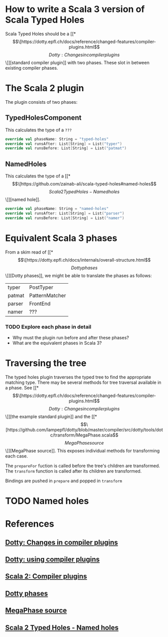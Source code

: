 * How to write a Scala 3 version of Scala Typed Holes
  Scala Typed Holes should be a [[*\[\[https://dotty.epfl.ch/docs/reference/changed-features/compiler-plugins.html\]\[Dotty: Changes in compiler plugins\]\]][standard compiler plugin]] with two phases. These slot in between existing compiler phases.
* The Scala 2 plugin
The plugin consists of two phases:
** TypedHolesComponent
   This calculates the type of a ~???~
#+begin_src scala
  override val phaseName: String = "typed-holes"
  override val runsAfter: List[String] = List("typer")
  override val runsBefore: List[String] = List("patmat")
#+end_src

** NamedHoles
   This calculates the type of a [[*\[\[https://github.com/zainab-ali/scala-typed-holes#named-holes\]\[Scala 2 Typed Holes - Named holes\]\]][named hole]].
#+begin_src scala
  override val phaseName: String = "named-holes"
  override val runsAfter: List[String] = List("parser")
  override val runsBefore: List[String] = List("namer")
#+end_src

* Equivalent Scala 3 phases
From a skim read of [[*\[\[https://dotty.epfl.ch/docs/internals/overall-structure.html\]\[Dotty phases\]\]][Dotty phases]], we might be able to translate the phases as follows:

 | typer  | PostTyper      |
 | patmat | PatternMatcher |
 | parser | FrontEnd       |
 | namer  | ???            |

*** TODO Explore each phase in detail
 - Why must the plugin run before and after these phases?
 - What are the equivalent phases in Scala 3?
* Traversing the tree
The typed holes plugin traverses the typed tree to find the appropriate matching type. There may be several methods for tree traversal available in a phase.  See [[*\[\[https://dotty.epfl.ch/docs/reference/changed-features/compiler-plugins.html\]\[Dotty: Changes in compiler plugins\]\]][the example standard plugin]] and the [[*\[\[https://github.com/lampepfl/dotty/blob/master/compiler/src/dotty/tools/dotc/transform/MegaPhase.scala\]\[MegaPhase source\]\]][MegaPhase source]]. 
This exposes individual methods for transforming each case.

The ~prepareFor~ fuction is called before the tree's children are transformed.
The ~transform~ function is called after its children are transformed.

Bindings are pushed in ~prepare~ and popped in ~transform~
* TODO Named holes
* References
** [[https://dotty.epfl.ch/docs/reference/changed-features/compiler-plugins.html][Dotty: Changes in compiler plugins]] 
** [[https://dotty.epfl.ch/docs/reference/changed-features/compiler-plugins.html#using-compiler-plugins][Dotty: using compiler plugins]]
** [[https://docs.scala-lang.org/overviews/plugins/index.html][Scala 2: Compiler plugins]]
** [[https://dotty.epfl.ch/docs/internals/overall-structure.html][Dotty phases]]
** [[https://github.com/lampepfl/dotty/blob/master/compiler/src/dotty/tools/dotc/transform/MegaPhase.scala][MegaPhase source]]
** [[https://github.com/zainab-ali/scala-typed-holes#named-holes][Scala 2 Typed Holes - Named holes]]

